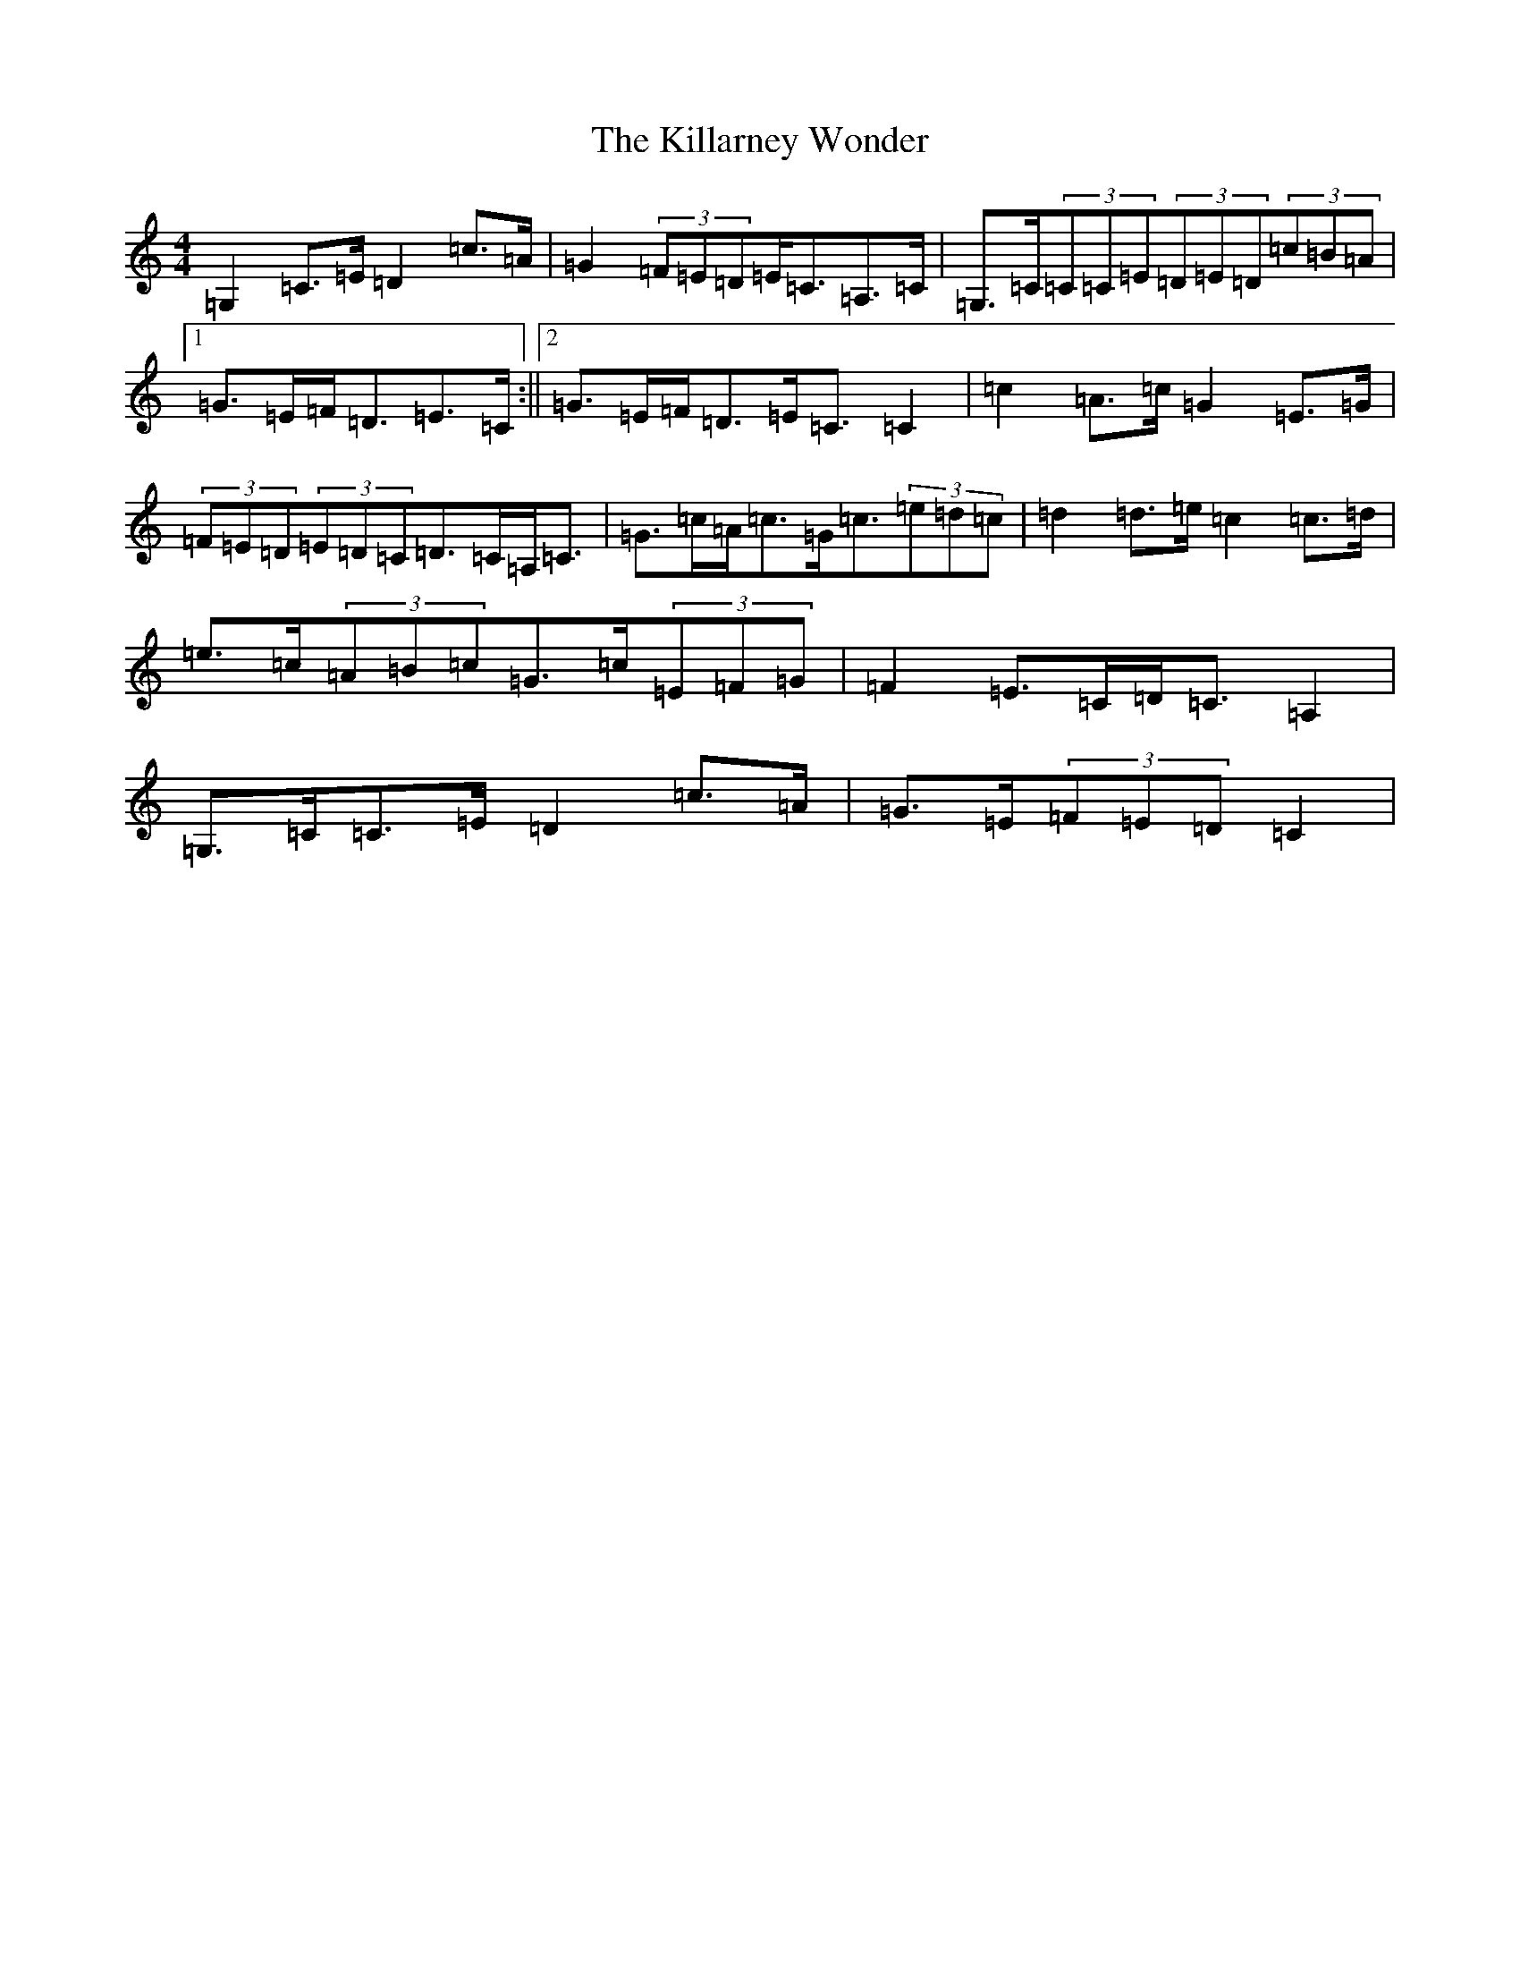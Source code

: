 X: 11422
T: Killarney Wonder, The
S: https://thesession.org/tunes/2709#setting15943
Z: G Major
R: strathspey
M:4/4
L:1/8
K: C Major
=G,2=C>=E=D2=c>=A|=G2(3=F=E=D=E<=C=A,>=C|=G,>=C(3=C=C=E(3=D=E=D(3=c=B=A|1=G>=E=F<=D=E>=C:||2=G>=E=F<=D=E<=C=C2|=c2=A>=c=G2=E>=G|(3=F=E=D(3=E=D=C=D>=C=A,<=C|=G>=c=A<=c=G<=c(3=e=d=c|=d2=d>=e=c2=c>=d|=e>=c(3=A=B=c=G>=c(3=E=F=G|=F2=E>=C=D<=C=A,2|=G,>=C=C>=E=D2=c>=A|=G>=E(3=F=E=D=C2|